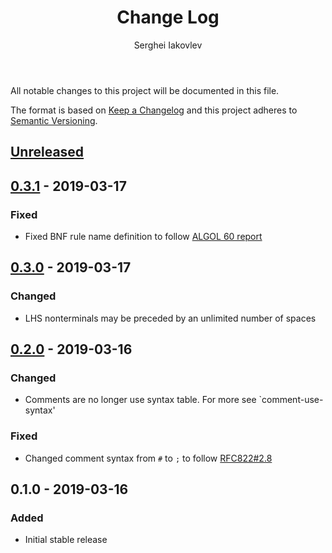 #+TITLE: Change Log
#+AUTHOR: Serghei Iakovlev

All notable changes to this project will be documented in this file.

The format is based on [[http://keepachangelog.com][Keep a Changelog]] and this project adheres to [[http://semver.org][Semantic Versioning]].

** [[https://github.com/sergeyklay/bnf-mode/compare/0.3.1...HEAD][Unreleased]]
** [[https://github.com/sergeyklay/bnf-mode/compare/0.3.0...0.3.1][0.3.1]] - 2019-03-17
*** Fixed
- Fixed BNF rule name definition to follow [[https://www.masswerk.at/algol60/report.htm][ALGOL 60 report]]

** [[https://github.com/sergeyklay/bnf-mode/compare/0.2.0...0.3.0][0.3.0]] - 2019-03-17
*** Changed
- LHS nonterminals may be preceded by an unlimited number of spaces

** [[https://github.com/sergeyklay/bnf-mode/compare/0.1.0...0.2.0][0.2.0]] - 2019-03-16
*** Changed
- Comments are no longer use syntax table.  For more see `comment-use-syntax'

*** Fixed
- Changed comment syntax from ~#~ to ~;~ to follow [[https://tools.ietf.org/html/rfc822#section-2.8][RFC822#2.8]]

** 0.1.0 - 2019-03-16
*** Added
 - Initial stable release
